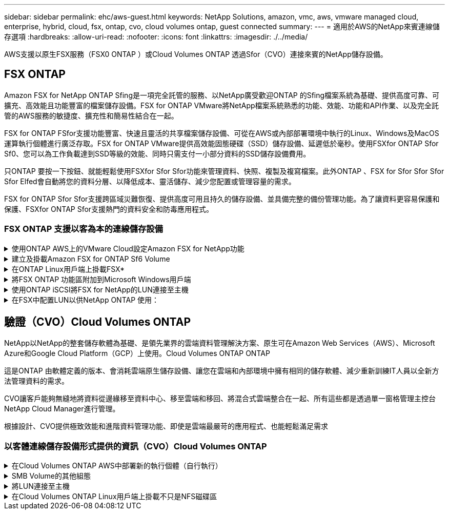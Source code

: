---
sidebar: sidebar 
permalink: ehc/aws-guest.html 
keywords: NetApp Solutions, amazon, vmc, aws, vmware managed cloud, enterprise, hybrid, cloud, fsx, ontap, cvo, cloud volumes ontap, guest connected 
summary:  
---
= 適用於AWS的NetApp來賓連線儲存選項
:hardbreaks:
:allow-uri-read: 
:nofooter: 
:icons: font
:linkattrs: 
:imagesdir: ./../media/


[role="lead"]
AWS支援以原生FSX服務（FSX0 ONTAP ）或Cloud Volumes ONTAP 透過Sfor（CVO）連接來賓的NetApp儲存設備。



== FSX ONTAP

Amazon FSX for NetApp ONTAP Sfing是一項完全託管的服務、以NetApp廣受歡迎ONTAP 的Sfing檔案系統為基礎、提供高度可靠、可擴充、高效能且功能豐富的檔案儲存設備。FSX for ONTAP VMware將NetApp檔案系統熟悉的功能、效能、功能和API作業、以及完全託管的AWS服務的敏捷度、擴充性和簡易性結合在一起。

FSX for ONTAP FSfor支援功能豐富、快速且靈活的共享檔案儲存設備、可從在AWS或內部部署環境中執行的Linux、Windows及MacOS運算執行個體進行廣泛存取。FSX for ONTAP VMware提供高效能固態硬碟（SSD）儲存設備、延遲低於毫秒。使用FSXfor ONTAP Sfor Sf0、您可以為工作負載達到SSD等級的效能、同時只需支付一小部分資料的SSD儲存設備費用。

只ONTAP 要按一下按鈕、就能輕鬆使用FSXfor Sfor Sfor功能來管理資料、快照、複製及複寫檔案。此外ONTAP 、FSX for Sfor Sfor Sfor Sfor Elfed會自動將您的資料分層、以降低成本、靈活儲存、減少您配置或管理容量的需求。

FSX for ONTAP Sfor Sfor支援跨區域災難恢復、提供高度可用且持久的儲存設備、並具備完整的備份管理功能。為了讓資料更容易保護和保護、FSXfor ONTAP Sfor支援熱門的資料安全和防毒應用程式。



=== FSX ONTAP 支援以客為本的連線儲存設備

.使用ONTAP AWS上的VMware Cloud設定Amazon FSX for NetApp功能
[%collapsible]
====
Amazon FSx for NetApp ONTAP 的支援文件共享和LUN可從在VMware Cloud AWS上的VMware SDDC環境中建立的VM掛載。這些磁碟區也可以安裝在Linux用戶端上、並使用NFS或SMB傳輸協定對應到Windows用戶端、而LUN則可在透過iSCSI掛載時、以區塊裝置的形式在Linux或Windows用戶端上存取。可ONTAP 透過下列步驟快速設定適用於NetApp的Amazon FSX。


NOTE: Amazon FSX for NetApp ONTAP 的VMware解決方案和AWS上的VMware Cloud必須位於相同的可用度區域、才能達到更好的效能、並避免在可用度區域之間傳輸資料。

====
.建立及掛載Amazon FSX for ONTAP Sf6 Volume
[%collapsible]
====
若要建立及掛載適用於NetApp ONTAP 的Amazon FSX for NetApp Sfor the File System、請完成下列步驟：

. 開啟 link:https://console.aws.amazon.com/fsx/["Amazon FSX主控台"] 然後選擇Create file system（建立檔案系統）以啟動檔案系統建立精靈。
. 在「Select File System Type」（選取檔案系統類型）頁面上、選擇Amazon FSX for NetApp ONTAP 解決方案、然後選擇「Next」（下一步）。此時將顯示Create File System（創建文件系統）頁面。


image:aws-fsx-guest-1.png[""]

. 在「Networking（網路）」區段中、針對Virtual Private Cloud（VPC）選擇適當的VPC和偏好的子網路、以及路由表。在此情況下、會從下拉式清單中選取vmcfsx2.VPC。


image:aws-fsx-guest-2.png[""]

. 對於建立方法、請選擇「標準建立」。您也可以選擇「快速建立」、但本文件使用「標準建立」選項。


image:aws-fsx-guest-3.png[""]

. 在「Networking（網路）」區段中、針對Virtual Private Cloud（VPC）選擇適當的VPC和偏好的子網路、以及路由表。在此情況下、會從下拉式清單中選取vmcfsx2.VPC。


image:aws-fsx-guest-4.png[""]


NOTE: 在「Networking（網路）」區段中、針對Virtual Private Cloud（VPC）選擇適當的VPC和偏好的子網路、以及路由表。在此情況下、會從下拉式清單中選取vmcfsx2.VPC。

. 在「安全性與加密」區段中、針對加密金鑰選擇AWS金鑰管理服務（AWS KMS）加密金鑰、以保護檔案系統閒置的資料。在「檔案系統管理密碼」中、輸入fsxadmin使用者的安全密碼。


image:aws-fsx-guest-5.png[""]

. 在虛ONTAP 擬機器中、指定與vsadmin搭配使用的密碼、以便使用REST API或CLI來管理功能。如果未指定密碼、則可使用fsxadmin使用者來管理SVM。在Active Directory區段中、請務必將Active Directory加入SVM、以進行SMB共用資源的資源配置。在「預設儲存虛擬機器組態」區段中、提供此驗證中儲存設備的名稱、即使用自我管理的Active Directory網域來配置SMB共用。


image:aws-fsx-guest-6.png[""]

. 在「預設Volume組態」區段中、指定Volume名稱和大小。這是NFS Volume。若要提升儲存效率、請選擇「啟用」以開啟ONTAP 「不支援的儲存效率」功能（壓縮、重複資料刪除和壓縮）、或選擇「停用」以關閉這些功能。


image:aws-fsx-guest-7.png[""]

. 檢閱「Create File System（建立檔案系統）」頁面上顯示的檔案系統組態。
. 按一下建立檔案系統。


image:aws-fsx-guest-8.png[""]
image:aws-fsx-guest-9.png[""]
image:aws-fsx-guest-10.png[""]

如需詳細資訊、請參閱 link:https://docs.aws.amazon.com/fsx/latest/ONTAPGuide/getting-started.html["Amazon FSX for NetApp ONTAP 功能入門"]。

依照上述方式建立檔案系統之後、請使用所需的大小和傳輸協定來建立磁碟區。

. 開啟 link:https://console.aws.amazon.com/fsx/["Amazon FSX主控台"]。
. 在左側導覽窗格中、選擇「檔案系統」、然後選擇ONTAP 您要建立Volume的作業系統。
. 選取Volume（磁碟區）索引標籤。
. 選取「Create Volume（建立Volume）」索引標籤。
. 此時將出現Create Volume（創建Volume）對話框。


為了進行示範、本節會建立NFS磁碟區、以便輕鬆掛載於AWS上VMware雲端上執行的VM。nfsdemov01的建立方式如下所示：

image:aws-fsx-guest-11.png[""]

====
.在ONTAP Linux用戶端上掛載FSX*
[%collapsible]
====
以掛載ONTAP 上一步建立的FSXSf問題Volume。在AWS SDDC上VMC內的Linux VM中、完成下列步驟：

. 連線至指定的Linux執行個體。
. 使用Secure Shell（SSH）在執行個體上開啟終端機、然後以適當的認證登入。
. 使用下列命令建立磁碟區掛載點的目錄：
+
 $ sudo mkdir /fsx/nfsdemovol01
. 將Amazon FSX for NetApp ONTAP SfNFS Volume掛載到上一步建立的目錄。
+
 sudo mount -t nfs nfsvers=4.1,198.19.254.239:/nfsdemovol01 /fsx/nfsdemovol01


image:aws-fsx-guest-20.png[""]

. 執行後、請執行df命令來驗證掛載。


image:aws-fsx-guest-21.png[""]

.在ONTAP Linux用戶端上掛載FSX*
video::c3befe1b-4f32-4839-a031-b01200fb6d60[panopto]
====
.將FSX ONTAP 功能區附加到Microsoft Windows用戶端
[%collapsible]
====
若要管理及對應Amazon FSX檔案系統上的檔案共用、必須使用共用資料夾GUI。

. 開啟「開始」功能表、然後使用「以系統管理員身分執行」執行fsmgmt．msc。這樣做會開啟「共用資料夾GUI」工具。
. 按一下「行動」>「所有工作」、然後選擇「連線至其他電腦」。
. 對於另一台電腦、請輸入儲存虛擬機器（SVM）的DNS名稱。例如、本範例使用FSXSMBTESTIN01.FSXTESTIN.local。



NOTE: 若要在Amazon FSX主控台找到SVM的DNS名稱、請選擇「儲存虛擬機器」、選擇「SVM」、然後向下捲動至「端點」以尋找SMB DNS名稱。按一下「確定」。Amazon FSX檔案系統會出現在共用資料夾的清單中。

image:aws-fsx-guest-22.png[""]

. 在「共享資料夾」工具中、選擇左窗格中的「共享」、即可查看Amazon FSX檔案系統的作用中共用。


image:aws-fsx-guest-23.png[""]

. 現在請選擇新的共用區、然後完成「建立共用資料夾」精靈。


image:aws-fsx-guest-24.png[""]
image:aws-fsx-guest-25.png[""]

若要深入瞭解如何在Amazon FSX檔案系統上建立及管理SMB共用區、請參閱 link:https://docs.aws.amazon.com/fsx/latest/ONTAPGuide/create-smb-shares.html["建立SMB共用"]。

. 連線到位後、即可附加SMB共用區並用於應用程式資料。若要完成此作業、請複製共用路徑、然後使用「對應網路磁碟機」選項、將磁碟區掛載到AWS SDDC上VMware Cloud上執行的VM上。


image:aws-fsx-guest-26.png[""]

====
.使用ONTAP iSCSI將FSX for NetApp的LUN連接至主機
[%collapsible]
====
.使用ONTAP iSCSI將FSX for NetApp的LUN連接至主機
video::0d03e040-634f-4086-8cb5-b01200fb8515[panopto]
FSX的iSCSI流量會透過上一節所提供的路由、通過VMware Transit Connect/AWS Transit Gateway傳輸。若要在Amazon FSX for NetApp ONTAP 支援中設定LUN、請遵循所找到的文件 link:https://docs.aws.amazon.com/fsx/latest/ONTAPGuide/supported-fsx-clients.html["請按這裡"]。

在Linux用戶端上、請確定iSCSI精靈正在執行。配置LUN後、請參閱有關使用Ubuntu進行iSCSI組態的詳細指南（範例）。 link:https://ubuntu.com/server/docs/service-iscsi["請按這裡"]。

本文將說明如何將iSCSI LUN連接至Windows主機：

====
.在FSX中配置LUN以供NetApp ONTAP 使用：
[%collapsible]
====
. 使用ONTAP FSX的管理連接埠存取NetApp Sfor ONTAP the Sfor the Sfof the文件系統。
. 依照規模調整輸出所示、以所需大小建立LUN。
+
 FsxId040eacc5d0ac31017::> lun create -vserver vmcfsxval2svm -volume nimfsxscsivol -lun nimofsxlun01 -size 5gb -ostype windows -space-reserve enabled


在此範例中、我們建立的LUN大小為5g（5368709120）。

. 建立必要的igroup來控制哪些主機可以存取特定LUN。


[listing]
----
FsxId040eacc5d0ac31017::> igroup create -vserver vmcfsxval2svm -igroup winIG -protocol iscsi -ostype windows -initiator iqn.1991-05.com.microsoft:vmcdc01.fsxtesting.local

FsxId040eacc5d0ac31017::> igroup show

Vserver   Igroup       Protocol OS Type  Initiators

--------- ------------ -------- -------- ------------------------------------

vmcfsxval2svm

          ubuntu01     iscsi    linux    iqn.2021-10.com.ubuntu:01:initiator01

vmcfsxval2svm

          winIG        iscsi    windows  iqn.1991-05.com.microsoft:vmcdc01.fsxtesting.local
----
顯示兩個項目。

. 使用下列命令將LUN對應至igroup：


[listing]
----
FsxId040eacc5d0ac31017::> lun map -vserver vmcfsxval2svm -path /vol/nimfsxscsivol/nimofsxlun01 -igroup winIG

FsxId040eacc5d0ac31017::> lun show

Vserver   Path                            State   Mapped   Type        Size

--------- ------------------------------- ------- -------- -------- --------

vmcfsxval2svm

          /vol/blocktest01/lun01          online  mapped   linux         5GB

vmcfsxval2svm

          /vol/nimfsxscsivol/nimofsxlun01 online  mapped   windows       5GB
----
顯示兩個項目。

. 將新配置的LUN連接至Windows VM：


若要在AWS SDDC上連接位於VMware雲端上的Windows主機、請完成下列步驟：

. 將RDP移至AWS SDDC上VMware Cloud上的Windows VM。
. 瀏覽至「伺服器管理員」>「儀表板」>「工具」>「iSCSI啟動器」、以開啟「iSCSI啟動器內容」對話方塊。
. 在「Discovery（探索）」索引標籤中、按一下「Discover Portal（探索入口網站）」或「Add Portal（新增入口網站）」、然後輸入iSCSI目標連接埠的IP位
. 從「目標」索引標籤中選取探索到的目標、然後按一下「登入」或「連線」。
. 選取「啟用多重路徑」、然後選取「電腦啟動時自動還原此連線」或「將此連線新增至最愛目標清單」。按一下進階。



NOTE: Windows主機必須與叢集中的每個節點建立iSCSI連線。原生DSM會選取最佳路徑。

image:aws-fsx-guest-30.png[""]

儲存虛擬機器（SVM）上的LUN會在Windows主機上顯示為磁碟。主機不會自動探索任何新增的磁碟。完成下列步驟、觸發手動重新掃描以探索磁碟：

. 開啟Windows電腦管理公用程式：「開始」>「系統管理工具」>「電腦管理」。
. 展開導覽樹狀結構中的「Storage（儲存）」節點。
. 按一下「磁碟管理」。
. 按一下「行動」>「重新掃描磁碟」。


image:aws-fsx-guest-31.png[""]

當Windows主機首次存取新LUN時、它沒有分割區或檔案系統。完成下列步驟、即可初始化LUN、並選擇性地使用檔案系統格式化LUN：

. 啟動Windows磁碟管理。
. 以滑鼠右鍵按一下LUN、然後選取所需的磁碟或磁碟分割類型。
. 依照精靈中的指示進行。在此範例中、磁碟機F：已掛載。


image:aws-fsx-guest-32.png[""]

====


== 驗證（CVO）Cloud Volumes ONTAP

NetApp以NetApp的整套儲存軟體為基礎、是領先業界的雲端資料管理解決方案、原生可在Amazon Web Services（AWS）、Microsoft Azure和Google Cloud Platform（GCP）上使用。Cloud Volumes ONTAP ONTAP

這是ONTAP 由軟體定義的版本、會消耗雲端原生儲存設備、讓您在雲端和內部環境中擁有相同的儲存軟體、減少重新訓練IT人員以全新方法管理資料的需求。

CVO讓客戶能夠無縫地將資料從邊緣移至資料中心、移至雲端和移回、將混合式雲端整合在一起、所有這些都是透過單一窗格管理主控台NetApp Cloud Manager進行管理。

根據設計、CVO提供極致效能和進階資料管理功能、即使是雲端最嚴苛的應用程式、也能輕鬆滿足需求



=== 以客體連線儲存設備形式提供的資訊（CVO）Cloud Volumes ONTAP

.在Cloud Volumes ONTAP AWS中部署新的執行個體（自行執行）
[%collapsible]
====
您可以從在AWS SDDC環境的VMware Cloud上建立的VM掛載支援資源和LUN。Cloud Volumes ONTAP這些磁碟區也可掛載於原生AWS VM Linux Windows用戶端、而LUN Cloud Volumes ONTAP 則可在透過iSCSI掛載時、以區塊裝置的形式在Linux或Windows用戶端上存取、因為它支援iSCSI、SMB及NFS傳輸協定。只需幾個簡單步驟、即可設定各個資料區。Cloud Volumes ONTAP

若要將磁碟區從內部部署環境複寫到雲端以進行災難恢復或移轉、請使用站台對站台VPN或DirectConnect、建立與AWS的網路連線。將內部部署的資料複寫到Cloud Volumes ONTAP 內部部署的不適用範圍。若要在內部部署Cloud Volumes ONTAP 和不間斷系統之間複寫資料、請參閱 link:https://docs.netapp.com/us-en/occm/task_replicating_data.html#setting-up-data-replication-between-systems["設定系統之間的資料複寫"]。


NOTE: 使用 link:https://cloud.netapp.com/cvo-sizer["Szizer Cloud Volumes ONTAP"] 以準確調整Cloud Volumes ONTAP 實體執行個體的大小。此外、也要監控內部部署效能、以作為Cloud Volumes ONTAP 參考資料的輸入。

. 登入NetApp Cloud Central；「Fabric View（架構檢視）」畫面隨即顯示。找到Cloud Volumes ONTAP 「解決方案」索引標籤、然後選取「前往Cloud Manager」。登入之後、便會顯示「畫版」畫面。


image:aws-cvo-guest-1.png[""]

. 在Cloud Manager首頁上、按一下「Add a Working Environment（新增工作環境）」、然後選取AWS做為雲端和系統組態類型。


image:aws-cvo-guest-2.png[""]

. 提供要建立的環境詳細資料、包括環境名稱和管理員認證資料。按一下「繼續」。


image:aws-cvo-guest-3.png[""]

. 選取 Cloud Volumes ONTAP 部署的附加服務、包括 BlueXP 分類、 BlueXP 備份與還原、以及 Cloud Insights 。按一下「繼續」。


image:aws-cvo-guest-4.png[""]

. 在「HA部署模型」頁面上、選擇「多可用度區域」組態。


image:aws-cvo-guest-5.png[""]

. 在「Region & VPC（地區與VPC）」頁面上、輸入網路資訊、然後按一下「Continue（繼續）」。


image:aws-cvo-guest-6.png[""]

. 在「連線能力與SSH驗證」頁面上、選擇HA配對與中介器的連線方法。


image:aws-cvo-guest-7.png[""]

. 指定浮動IP位址、然後按一下「Continue（繼續）」。


image:aws-cvo-guest-8.png[""]

. 選取適當的路由表以納入通往浮動IP位址的路由、然後按一下「Continue（繼續）」。


image:aws-cvo-guest-9.png[""]

. 在「Data Encryption（資料加密）」頁面上、選擇「AWS託管加密」。


image:aws-cvo-guest-10.png[""]

. 選取使用許可選項：「隨用隨付」或「BYOL」以使用現有的授權。在此範例中、會使用隨用隨付選項。


image:aws-cvo-guest-11.png[""]

. 根據要部署在AWS SDDC上VMware雲端上執行的VM上的工作負載類型、選擇幾個預先設定的套件。


image:aws-cvo-guest-12.png[""]

. 在「Review & Approve（檢閱與核准）」頁面上、檢閱並確認所做的選擇。若要建立Cloud Volumes ONTAP 此實例、請按一下「Go（執行）」。


image:aws-cvo-guest-13.png[""]

. 完成供應後、此功能會列在「畫版」頁面上的工作環境中。Cloud Volumes ONTAP


image:aws-cvo-guest-14.png[""]

====
.SMB Volume的其他組態
[%collapsible]
====
. 工作環境準備好之後、請確定CIFS伺服器已設定適當的DNS和Active Directory組態參數。您必須先執行此步驟、才能建立SMB Volume。


image:aws-cvo-guest-20.png[""]

. 選取CVO執行個體以建立磁碟區、然後按一下Create Volume（建立磁碟區）選項。選擇適當的大小、然後由Cloud Manager選擇內含的Aggregate、或使用進階分配機制將其放置在特定的Aggregate上。在此示範中、SMB被選取為傳輸協定。


image:aws-cvo-guest-21.png[""]

. 在配置磁碟區之後、磁碟區會出現在「Volumes（磁碟區）」窗格下方。由於CIFS共用區已配置完成、因此您應授予使用者或群組檔案和資料夾的權限、並確認這些使用者可以存取共用區並建立檔案。


image:aws-cvo-guest-22.png[""]

. 建立磁碟區之後、請使用mount命令、從AWS SDDC主機上VMware Cloud上執行的VM連線至共用區。
. 複製下列路徑、然後使用「對應網路磁碟機」選項、將磁碟區掛載到AWS SDDC中VMware Cloud上執行的VM上。


image:aws-cvo-guest-23.png[""]
image:aws-cvo-guest-24.png[""]

====
.將LUN連接至主機
[%collapsible]
====
若要將Cloud Volumes ONTAP LUN連接至主機、請完成下列步驟：

. 在Cloud Manager的「Canvases」頁面上、按兩下Cloud Volumes ONTAP 「功能性環境」以建立及管理Volume。
. 按一下「Add Volume（新增Volume）」>「New Volume（新Volume）」、選取「iSCSI（iSCSI）」、然後按一按一下「繼續」。


image:aws-cvo-guest-30.png[""]
image:aws-cvo-guest-31.png[""]

. 配置磁碟區之後、選取磁碟區、然後按一下「Target IQN」。若要複製iSCSI合格名稱（IQN）、請按一下複製。設定從主機到 LUN 的 iSCSI 連線。


若要針對位於AWS SDDC上VMware Cloud上的主機完成相同的作業、請完成下列步驟：

. 將RDP移至AWS上VMware雲端上的VM。
. 開啟「iSCSI啟動器內容」對話方塊：「伺服器管理員」>「儀表板」>「工具」>「iSCSI啟動器」。
. 在「Discovery（探索）」索引標籤中、按一下「Discover Portal（探索入口網站）」或「Add Portal（新增入口網站）」、然後輸入iSCSI目標連接埠的IP位
. 從「目標」索引標籤中選取探索到的目標、然後按一下「登入」或「連線」。
. 選取「啟用多重路徑」、然後選取「電腦啟動時自動還原此連線」或「將此連線新增至最愛目標清單」。按一下進階。



NOTE: Windows主機必須與叢集中的每個節點建立iSCSI連線。原生DSM會選取最佳路徑。

image:aws-cvo-guest-32.png[""]

SVM的LUN會顯示為Windows主機的磁碟。主機不會自動探索任何新增的磁碟。完成下列步驟、觸發手動重新掃描以探索磁碟：

. 開啟Windows電腦管理公用程式：「開始」>「系統管理工具」>「電腦管理」。
. 展開導覽樹狀結構中的「Storage（儲存）」節點。
. 按一下「磁碟管理」。
. 按一下「行動」>「重新掃描磁碟」。


image:aws-cvo-guest-33.png[""]

當Windows主機首次存取新LUN時、它沒有分割區或檔案系統。初始化LUN；並可選擇完成下列步驟、以檔案系統格式化LUN：

. 啟動Windows磁碟管理。
. 以滑鼠右鍵按一下LUN、然後選取所需的磁碟或磁碟分割類型。
. 依照精靈中的指示進行。在此範例中、磁碟機F：已掛載。


image:aws-cvo-guest-34.png[""]

在Linux用戶端上、確定iSCSI精靈正在執行。配置LUN之後、請參閱Linux套裝作業系統的iSCSI組態詳細指南。例如、可以找到Ubuntu iSCSI組態 link:https://ubuntu.com/server/docs/service-iscsi["請按這裡"]。若要驗證、請從Shell執行lsblk cmd。

====
.在Cloud Volumes ONTAP Linux用戶端上掛載不只是NFS磁碟區
[%collapsible]
====
若要從Cloud Volumes ONTAP AWS SDDC上VMC內的VM掛載支援功能（DIY）檔案系統、請完成下列步驟：

. 連線至指定的Linux執行個體。
. 使用安全Shell（SSH）開啟執行個體上的終端機、然後以適當的認證登入。
. 使用下列命令建立磁碟區掛載點的目錄。
+
 $ sudo mkdir /fsxcvotesting01/nfsdemovol01
. 將Amazon FSX for NetApp ONTAP SfNFS Volume掛載到上一步建立的目錄。
+
 sudo mount -t nfs nfsvers=4.1,172.16.0.2:/nfsdemovol01 /fsxcvotesting01/nfsdemovol01


image:aws-cvo-guest-40.png[""]
image:aws-cvo-guest-41.png[""]

====